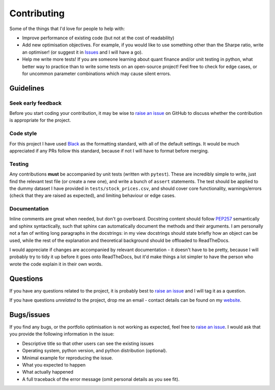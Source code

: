 ############
Contributing
############

Some of the things that I'd love for people to help with:

- Improve performance of existing code (but not at the cost of readability)
- Add new optimisation objectives. For example, if you would like to use something other
  than the Sharpe ratio, write an optimiser! (or suggest it in
  `Issues <https://github.com/robertmartin8/PyPortfolioOpt/issues>`_ and I will have a go).
- Help me write more tests! If you are someone learning about quant finance and/or unit
  testing in python, what better way to practice than to write some tests on an
  open-source project! Feel free to check for edge cases, or for uncommon parameter
  combinations which may cause silent errors.


Guidelines
==========

Seek early feedback
-------------------

Before you start coding your contribution, it may be wise to
`raise an issue <https://github.com/robertmartin8/PyPortfolioOpt/issues>`_ on
GitHub to discuss  whether the contribution is appropriate for the project.

Code style
----------

For this project I have used `Black <https://github.com/ambv/black>`_ as the
formatting standard, with all of the default settings. It would be much
appreciated if any PRs follow this standard, because if not I will have to
format before merging.

Testing
-------

Any contributions **must** be accompanied by unit tests (written with ``pytest``).
These are incredibly simple to write, just find the relevant test file (or create
a new one), and write a bunch of ``assert`` statements. The test should be applied
to the dummy dataset I have provided in ``tests/stock_prices.csv``, and should
cover core functionality, warnings/errors (check that they are raised as expected),
and limiting behaviour or edge cases.

Documentation
-------------

Inline comments are great when needed, but don't go overboard. Docstring content
should follow `PEP257 <https://stackoverflow.com/questions/2557110/what-to-put-in-a-python-module-docstring>`_
semantically and sphinx syntactically, such that sphinx can automatically document
the methods and their arguments. I am personally not a fan of writing long
paragraphs in the docstrings: in my view docstrings should state briefly how an
object can be used, while the rest of the explanation and theoretical background
should be offloaded to ReadTheDocs.

I would appreciate if changes are accompanied by relevant documentation - it
doesn't have to be pretty, because I will probably try to tidy it up before it
goes onto ReadTheDocs, but it'd make things a lot simpler to have the person who
wrote the code explain it in their own words.

Questions
=========

If you have any questions related to the project, it is probably best to
`raise an issue <https://github.com/robertmartin8/PyPortfolioOpt/issues>`_ and
I will tag it as a question.

If you have questions *unrelated* to the project, drop me an email - contact
details can be found on my `website <https://reasonabledeviations.science/about/>`_.

Bugs/issues
===========

If you find any bugs, or the portfolio optimisation is not working as expected,
feel free to `raise an issue <https://github.com/robertmartin8/PyPortfolioOpt/issues>`_.
I would ask that you provide the following information in the issue:

- Descriptive title so that other users can see the existing issues
- Operating system, python version, and python distribution (optional).
- Minimal example for reproducing the issue.
- What you expected to happen
- What actually happened
- A full traceback of the error message (omit personal details as you see fit).
